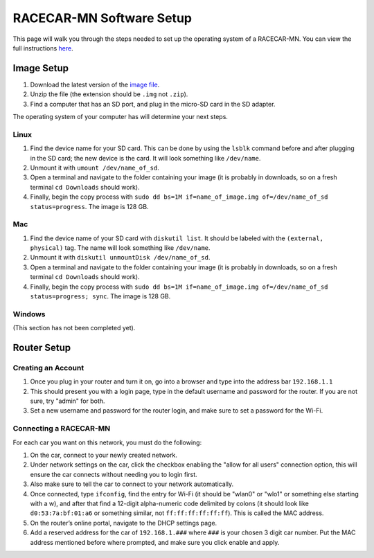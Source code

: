 .. _software_setup:

RACECAR-MN Software Setup
============================================

This page will walk you through the steps needed to set up the operating system of a RACECAR-MN. You can view the full instructions `here <https://docs.google.com/document/d/1M99XklgR7pGS7_aW9fb94www9bNnznq7wxQn7z4suWw/edit>`_.

===========
Image Setup
===========

1. Download the latest version of the `image file <https://drive.google.com/file/d/1-lZG6-b2K31IbdI06H09gW9dbBaEcgba/view?usp=sharing>`_.
2. Unzip the file (the extension should be ``.img`` not ``.zip``).
3. Find a computer that has an SD port, and plug in the micro-SD card in the SD adapter.

The operating system of your computer has will determine your next steps.

Linux
"""""

1. Find the device name for your SD card. This can be done by using the ``lsblk`` command before and after plugging in the SD card; the new device is the card. It will look something like ``/dev/name``.
2. Unmount it with ``umount /dev/name_of_sd``.
3. Open a terminal and navigate to the folder containing your image (it is probably in downloads, so on a fresh terminal ``cd Downloads`` should work).
4. Finally, begin the copy process with ``sudo dd bs=1M if=name_of_image.img of=/dev/name_of_sd status=progress``. The image is 128 GB.

Mac
"""

1. Find the device name of your SD card with ``diskutil list``. It should be labeled with the ``(external, physical)`` tag. The name will look something like ``/dev/name``.
2. Unmount it with ``diskutil unmountDisk /dev/name_of_sd``.
3. Open a terminal and navigate to the folder containing your image (it is probably in downloads, so on a fresh terminal ``cd Downloads`` should work).
4. Finally, begin the copy process with ``sudo dd bs=1M if=name_of_image.img of=/dev/name_of_sd status=progress; sync``. The image is 128 GB.

Windows
"""""""
(This section has not been completed yet).


============
Router Setup
============

Creating an Account
"""""""""""""""""""

1. Once you plug in your router and turn it on, go into a browser and type into the address bar ``192.168.1.1``
2. This should present you with a login page, type in the default username and password for the router. If you are not sure, try "admin" for both.
3. Set a new username and password for the router login, and make sure to set a password for the Wi-Fi.

Connecting a RACECAR-MN
"""""""""""""""""""""""

For each car you want on this network, you must do the following:

1. On the car, connect to your newly created network.
2. Under network settings on the car, click the checkbox enabling the "allow for all users" connection option, this will ensure the car connects without needing you to login first.
3. Also make sure to tell the car to connect to your network automatically.
4. Once connected, type ``ifconfig``, find the entry for Wi-Fi (it should be "wlan0" or "wlo1" or something else starting with a w), and after that find a 12-digit alpha-numeric code delimited by colons (it should look like ``d0:53:7a:bf:01:a6`` or something similar, not ``ff:ff:ff:ff:ff:ff``). This is called the MAC address.
5. On the router’s online portal, navigate to the DHCP settings page.
6. Add a reserved address for the car of ``192.168.1.###`` where ``###`` is your chosen 3 digit car number. Put the MAC address mentioned before where prompted, and make sure you click enable and apply.
